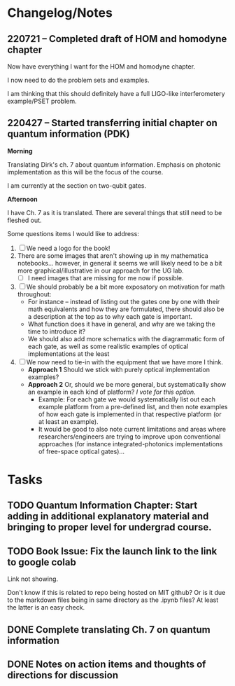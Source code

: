 * Changelog/Notes
** 220721 -- Completed draft of HOM and homodyne chapter

Now have everything I want for the HOM and homodyne chapter.

I now need to do the problem sets and examples.

I am thinking that this should definitely have a full LIGO-like interferometery example/PSET problem.

** 220427 -- Started transferring initial chapter on quantum information (PDK)

*Morning*

Translating Dirk's ch. 7 about quantum information.  Emphasis on photonic implementation as this will be the focus of the course.

I am currently at the section on two-qubit gates.

*Afternoon*

I have Ch. 7 as it is translated.  There are several things that still need to be fleshed out.

Some questions items I would like to address:

 1. [ ] We need a logo for the book!
 2. There are some images that aren't showing up in my mathematica notebooks... however, in general it seems we will likely need to be a bit more graphical/illustrative in our approach for the UG lab.
    + [ ] I need images that are missing for me now if possible.
 3. [ ] We should probably be a bit more exposatory on motivation for math throughout:
    + For instance -- instead of listing out the gates one by one with their math equivalents and how they are formulated, there should also be a description at the top as to why each gate is important.
    + What function does it have in general, and why are we taking the time to introduce it?
    + We should also add more schematics with the diagrammatic form of each gate, as well as some realistic examples of optical implementations at the least
 4. [ ] We now need to tie-in with the equipment that we have more I think.
    + *Approach 1* Should we stick with purely optical implementation examples?
    + *Approach 2* Or, should we be more general, but systematically show an example in each kind of platform?  /I vote for this option/.  
      + Example: For each gate we would systematically list out each example platform from a pre-defined list, and then note examples of how each gate is implemented in that respective platform (or at least an example).
      + It would be good to also note current limitations and areas where researchers/engineers are trying to improve upon conventional approaches (for instance integrated-photonics implementations of free-space optical gates)...
* Tasks
** TODO Quantum Information Chapter: Start adding in additional explanatory material and bringing to proper level for undergrad course.  
** TODO Book Issue: Fix the launch link to the link to google colab

Link not showing.

Don't know if this is related to repo being hosted on MIT github?  Or is it due to the markdown files being in same directory as the .ipynb files?  At least the latter is an easy check.  

** DONE Complete translating Ch. 7 on quantum information
CLOSED: [2022-04-27 Wed 13:24]
** DONE Notes on action items and thoughts of directions for discussion
CLOSED: [2022-04-27 Wed 13:24]
